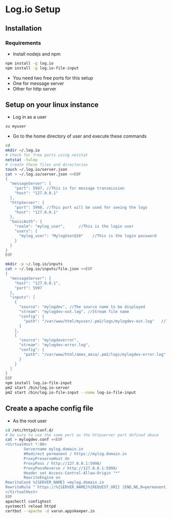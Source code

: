 * Log.io Setup
** Installation
*** Requirements
- Install nodejs and npm
#+begin_src bash
npm install -g log.io
npm install -g log.io-file-input
#+end_src
- You need two free ports for this setup
- One for message server
- Other for http server

** Setup on your linux instance
- Log in as a user
#+begin_src bash
su myuser
#+end_src
- Go to the home directory of user and execute these commands
#+begin_src bash
cd
mkdir ~/.log.io
# Check for free ports using netstat
netstat -tulnp
# create these files and directories
touch ~/.log.io/server.json
cat > ~/.log.io/server.json <<EOF
{
  "messageServer": {
    "port": 5997, //This is for message transmission
    "host": "127.0.0.1"
  },
  "httpServer": {
    "port": 5998, //This port will be used for seeing the logs
    "host": "127.0.0.1"
  },
  "basicAuth": {
    "realm": "mylog_user",		//This is the login user
    "users": {
      "mylog_user": "MylogUser@10"    //This is the login password
    }
  }
}
EOF

mkdir -p ~/.log.io/inputs
cat > ~/.log.io/inputs/file.json <<EOF
{
  "messageServer": {
    "host": "127.0.0.1",
    "port": 5997
  },
  "inputs": [
    {
      "source": "mylogdev", //The source name to be displayed
      "stream": "mylogdev-out.log", //Stream file name
      "config": {
        "path": "/var/www/html/myuser/.pm2/logs/mylogdev-out.log"	//The path is the same as in the pm2 logs
      }
    },
    {
      "source": "mylogdeverror",
      "stream": "mylogdev-error.log",
      "config": {
        "path": "/var/www/html/amex_aesa/.pm2/logs/mylogdev-error.log"
      }
    }
  ]
}
EOF
npm install log.io-file-input
pm2 start /bin/log.io-server
pm2 start /bin/log.io-file-input --name log-io-file-input
#+end_src


** Create a apache config file
- As the root user
#+begin_src bash
cd /etc/httpd/conf.d/
# be sure to use the same port as the httpserver port defined above
cat > mylogdev.conf <<EOF
<VirtualHost *:80>
        Servername mylog.domain.in
        #Redirect permanent / https://mylog.domain.in
        ProxyPreserveHost On
        ProxyPass / http://127.0.0.1:5998/
        ProxyPassReverse / http://127.0.0.1:5998/
        Header set Access-Control-Allow-Origin "*"
        RewriteEngine on
RewriteCond %{SERVER_NAME} =mylog.domain.in
RewriteRule ^ https://%{SERVER_NAME}%{REQUEST_URI} [END,NE,R=permanent]
</VirtualHost>
EOF
apachectl configtest
systemctl reload httpd
certbot --apache -d varun.appskeeper.in

#+end_src
